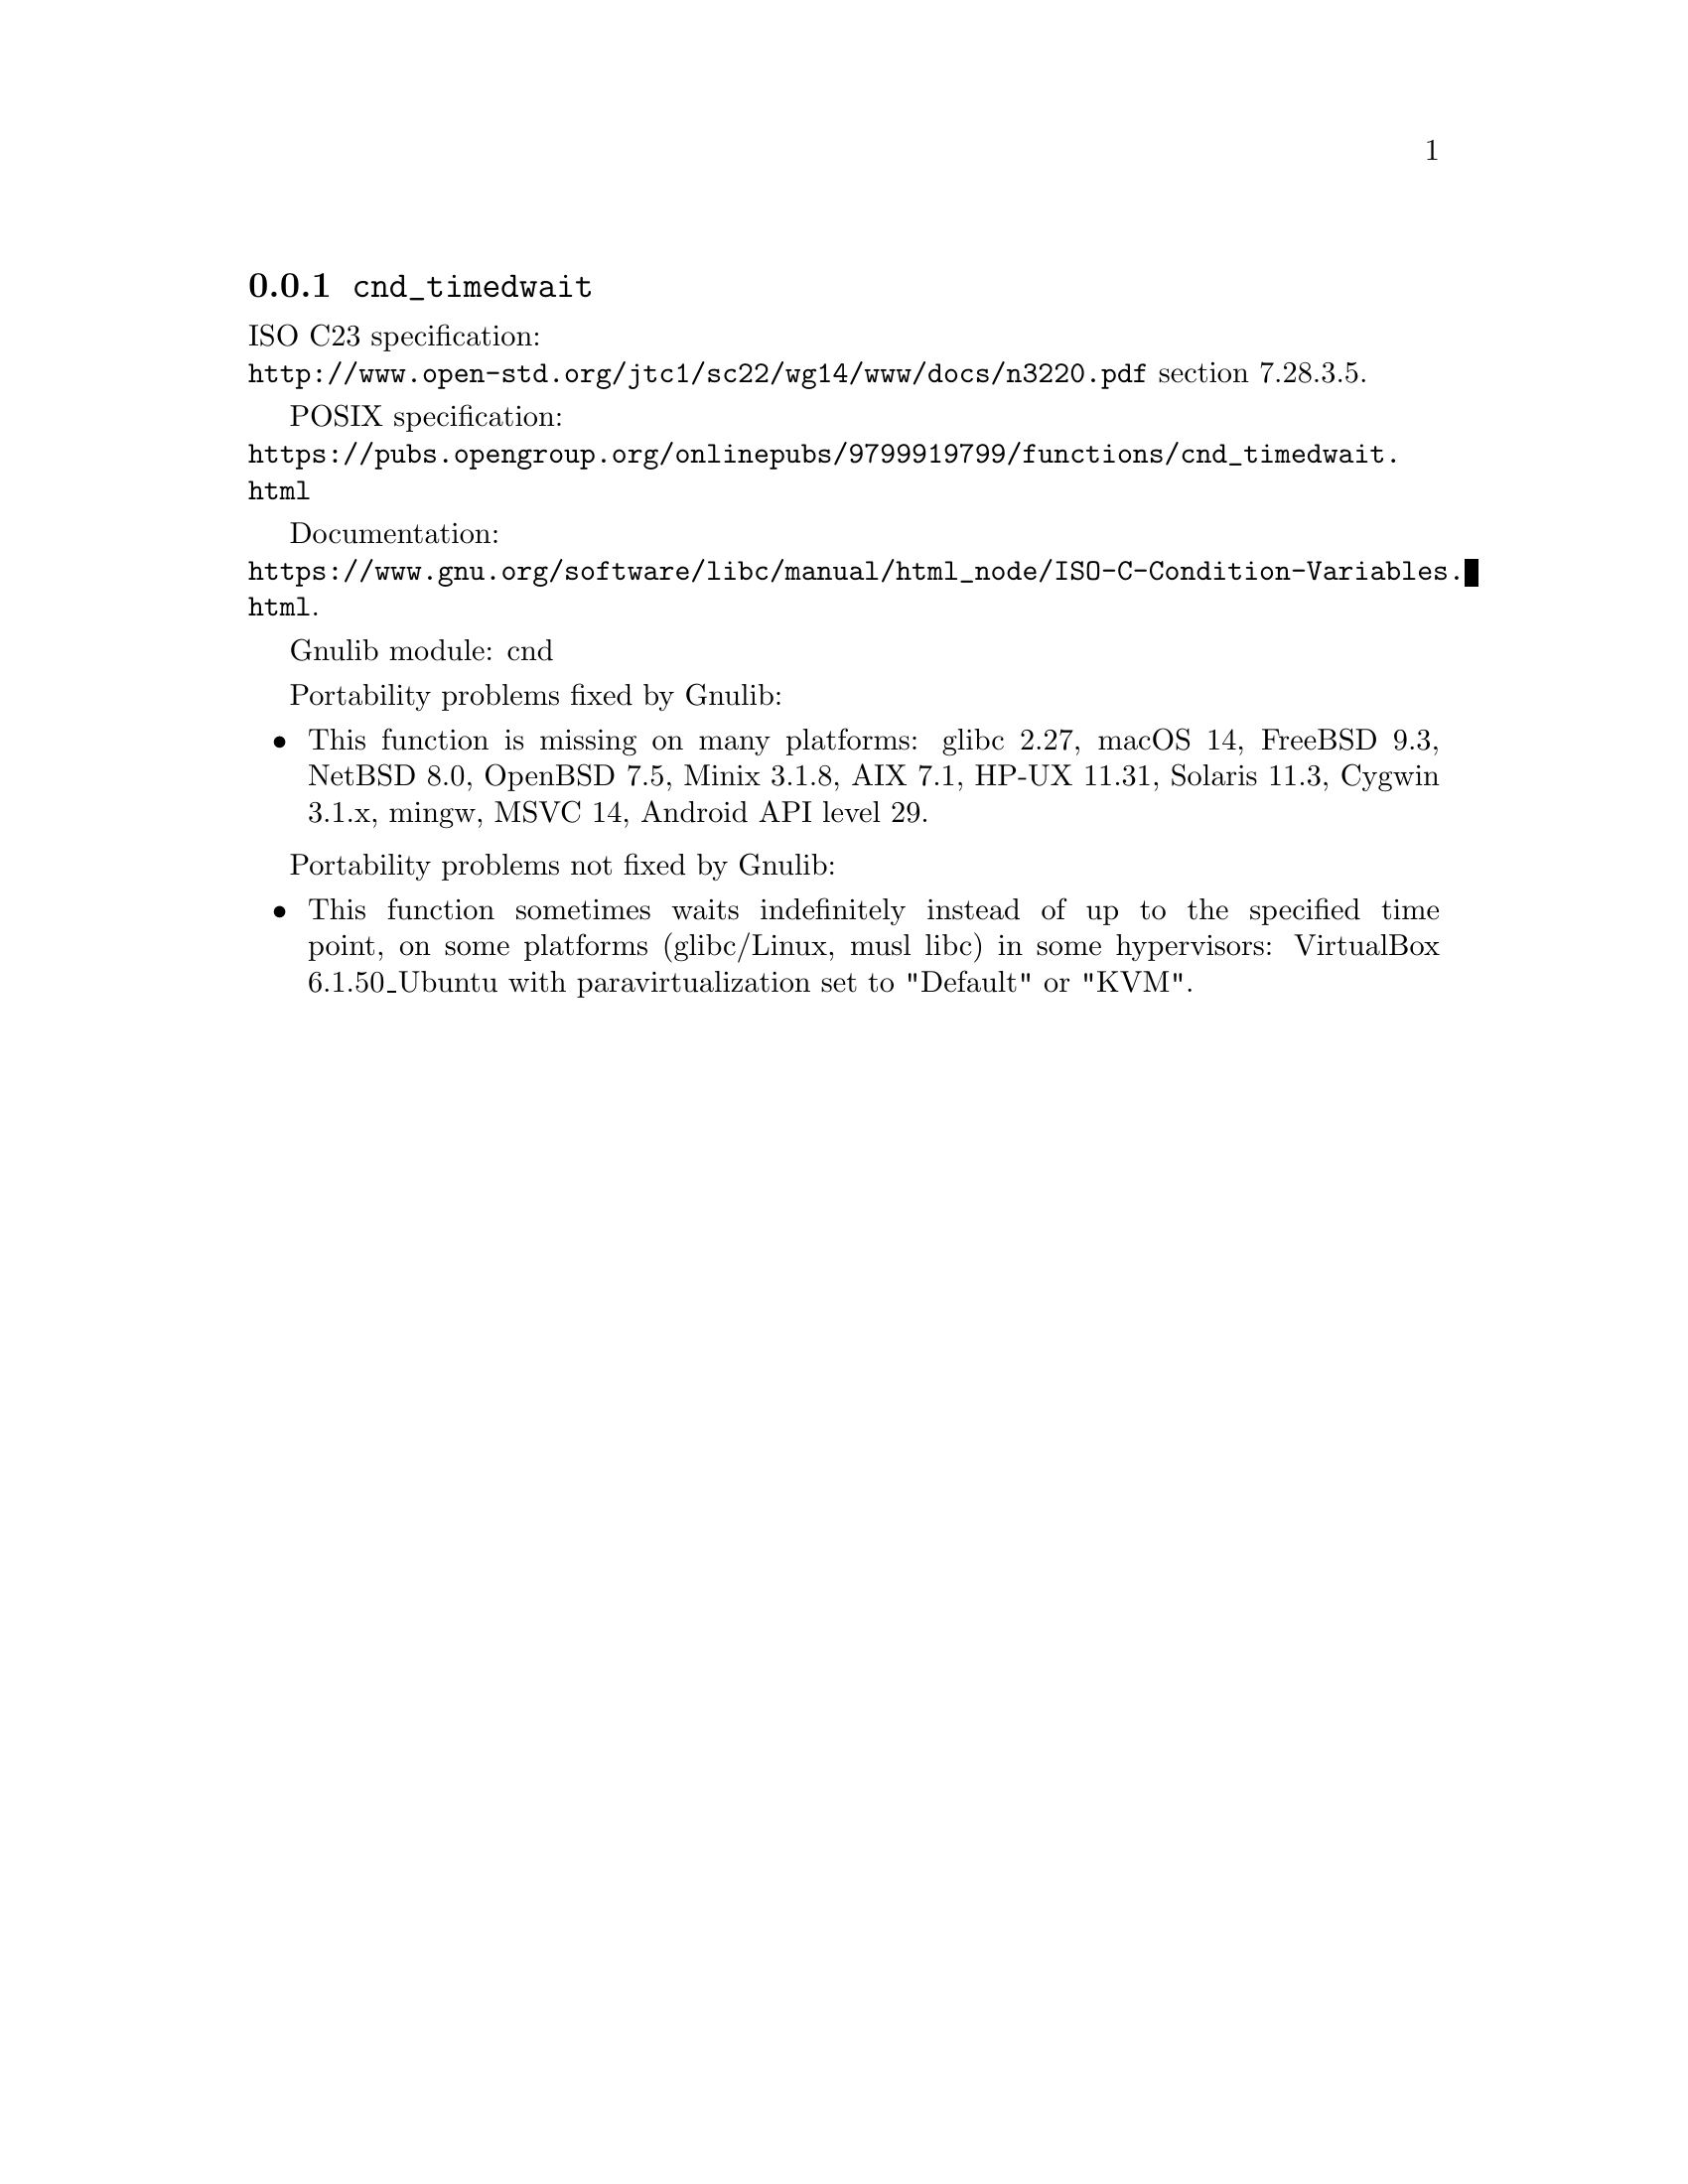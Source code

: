 @node cnd_timedwait
@subsection @code{cnd_timedwait}
@findex cnd_timedwait

ISO C23 specification:@* @url{http://www.open-std.org/jtc1/sc22/wg14/www/docs/n3220.pdf} section 7.28.3.5.

POSIX specification:@* @url{https://pubs.opengroup.org/onlinepubs/9799919799/functions/cnd_timedwait.html}

Documentation:@*
@ifinfo
@ref{ISO C Condition Variables,,Condition Variables,libc}.
@end ifinfo
@ifnotinfo
@url{https://www.gnu.org/software/libc/manual/html_node/ISO-C-Condition-Variables.html}.
@end ifnotinfo

Gnulib module: cnd

Portability problems fixed by Gnulib:
@itemize
@item
This function is missing on many platforms:
glibc 2.27, macOS 14, FreeBSD 9.3, NetBSD 8.0, OpenBSD 7.5, Minix 3.1.8, AIX 7.1, HP-UX 11.31, Solaris 11.3, Cygwin 3.1.x, mingw, MSVC 14, Android API level 29.
@end itemize

Portability problems not fixed by Gnulib:
@itemize
@item
This function sometimes waits indefinitely
instead of up to the specified time point,
on some platforms (glibc/Linux, musl libc) in some hypervisors:
VirtualBox 6.1.50_Ubuntu with paravirtualization set to "Default" or "KVM".
@end itemize
